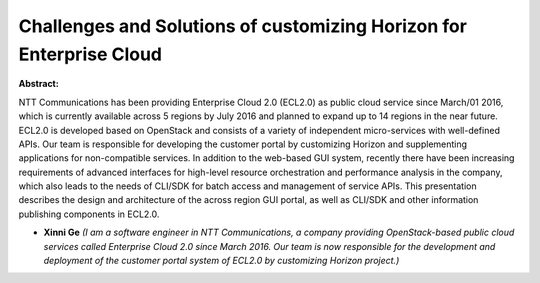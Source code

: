 Challenges and Solutions of customizing Horizon for Enterprise Cloud
~~~~~~~~~~~~~~~~~~~~~~~~~~~~~~~~~~~~~~~~~~~~~~~~~~~~~~~~~~~~~~~~~~~~

**Abstract:**

NTT Communications has been providing Enterprise Cloud 2.0 (ECL2.0) as public cloud service since March/01 2016, which is currently available across 5 regions by July 2016 and planned to expand up to 14 regions in the near future. ECL2.0 is developed based on OpenStack and consists of a variety of independent micro-services with well-defined APIs. Our team is responsible for developing the customer portal by customizing Horizon and supplementing applications for non-compatible services. In addition to the web-based GUI system, recently there have been increasing requirements of advanced interfaces for high-level resource orchestration and performance analysis in the company, which also leads to the needs of CLI/SDK for batch access and management of service APIs. This presentation describes the design and architecture of the across region GUI portal, as well as CLI/SDK and other information publishing components in ECL2.0.


* **Xinni Ge** *(I am a software engineer in NTT Communications, a company providing OpenStack-based public cloud services called Enterprise Cloud 2.0 since March 2016. Our team is now responsible for the development and deployment of the customer portal system of ECL2.0 by customizing Horizon project.)*
